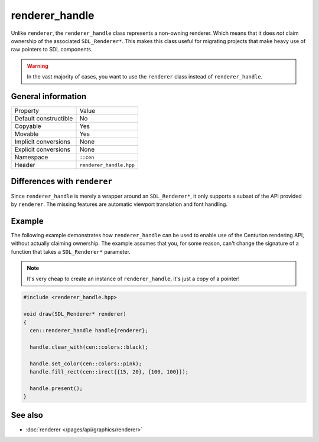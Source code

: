 renderer_handle
===============

Unlike ``renderer``, the ``renderer_handle`` class represents a non-owning renderer.
Which means that it does *not* claim ownership of the associated ``SDL_Renderer*``. This 
makes this class useful for migrating projects that make heavy use of raw pointers to SDL 
components.

.. warning::

  In the vast majority of cases, you want to use the ``renderer`` class instead of
  ``renderer_handle``.

General information
-------------------

======================  =========================================
  Property               Value
----------------------  -----------------------------------------
Default constructible    No
Copyable                 Yes
Movable                  Yes
Implicit conversions     None
Explicit conversions     None
Namespace                ``::cen``
Header                   ``renderer_handle.hpp``
======================  =========================================

Differences with ``renderer``
-----------------------------

Since ``renderer_handle`` is merely a wrapper around an ``SDL_Renderer*``, it only supports a
subset of the API provided by ``renderer``. The missing features are automatic viewport
translation and font handling.

Example
-------

The following example demonstrates how ``renderer_handle`` can be used to enable use of the 
Centurion rendering API, without actually claiming ownership. The example assumes that
you, for some reason, can't change the signature of a function that takes a ``SDL_Renderer*``
parameter.

.. note::

  It's very cheap to create an instance of ``renderer_handle``, it's just a copy of a pointer!

.. code-block:: c++

  #include <renderer_handle.hpp>

  void draw(SDL_Renderer* renderer)
  {
    cen::renderer_handle handle{renderer};

    handle.clear_with(cen::colors::black);

    handle.set_color(cen::colors::pink);
    handle.fill_rect(cen::irect{{15, 20}, {100, 100}});
 
    handle.present();
  }

See also
--------
* :doc:`renderer </pages/api/graphics/renderer>`